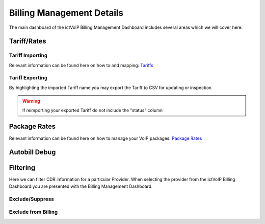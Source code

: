 ****************************
Billing Management Details
****************************

The main dashboard of the ictVoIP Billing Management Dashboard includes several areas which we will cover here. 

Tariff/Rates
***************


Tariff Importing
##################

Relevant information can be found here on how to and mapping:  `Tariffs <../admin/tariffs.html>`_


Tariff Exporting
##################

By highlighting the imported Tariff name you may export the Tariff to CSV for updating or inspection.

.. warning:: If reimporting your exported Tariff do not include the "status" column


Package Rates
***************

Relevant information can be found here on how to manage your VoIP packages:  `Package Rates <../admin/packages.html>`_


Autobill Debug
****************


Filtering
***********

Here we can filter CDR information for a particular Provider. When selecting the provider from the ictVoIP Billing Dashboard you are presented with the Billing Management Dashboard. 

Exclude/Suppress
##################


Exclude from Billing
#######################



